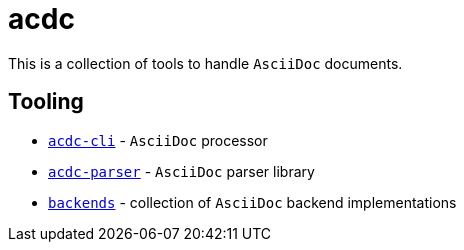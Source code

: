 # acdc

This is a collection of tools to handle `AsciiDoc` documents.

## Tooling

- `link:./acdc-cli[acdc-cli]` - `AsciiDoc` processor
- `link:./acdc-parser[acdc-parser]` - `AsciiDoc` parser library
- `link:./backends[backends]` - collection of `AsciiDoc` backend implementations
